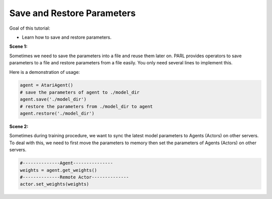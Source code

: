 Save and Restore Parameters
=============================

Goal of this tutorial:

- Learn how to save and restore parameters.

**Scene 1:**

Sometimes we need to save the parameters into a file and reuse them later on. PARL provides operators
to save parameters to a file and restore parameters from a file easily. You only need several lines to implement this.

Here is a demonstration of usage:

.. code-block:: python

    agent = AtariAgent()
    # save the parameters of agent to ./model_dir
    agent.save('./model_dir')             
    # restore the parameters from ./model_dir to agent  
    agent.restore('./model_dir')    

**Scene 2:**

Sometimes during training procedure, we want to sync the latest model parameters to Agents (Actors) on other servers. To deal with this, we need to first move the parameters to memory then
set the parameters of Agents (Actors) on other servers.

.. code-block:: python

    #--------------Agent---------------
    weights = agent.get_weights()
    #--------------Remote Actor--------------
    actor.set_weights(weights)